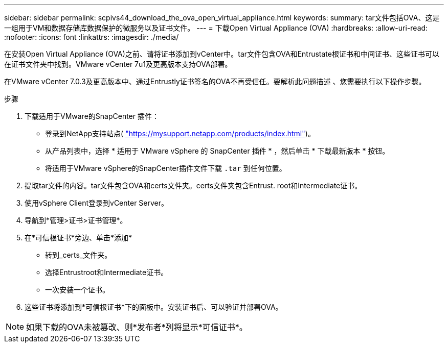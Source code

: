 ---
sidebar: sidebar 
permalink: scpivs44_download_the_ova_open_virtual_appliance.html 
keywords:  
summary: tar文件包括OVA、这是一组用于VM和数据存储库数据保护的微服务以及证书文件。 
---
= 下载Open Virtual Appliance (OVA)
:hardbreaks:
:allow-uri-read: 
:nofooter: 
:icons: font
:linkattrs: 
:imagesdir: ./media/


[role="lead"]
在安装Open Virtual Appliance (OVA)之前、请将证书添加到vCenter中。tar文件包含OVA和Entrustate根证书和中间证书、这些证书可以在证书文件夹中找到。VMware vCenter 7u1及更高版本支持OVA部署。

在VMware vCenter 7.0.3及更高版本中、通过Entrustly证书签名的OVA不再受信任。要解析此问题描述 、您需要执行以下操作步骤。

.步骤
. 下载适用于VMware的SnapCenter 插件：
+
** 登录到NetApp支持站点( https://mysupport.netapp.com/products/index.html["https://mysupport.netapp.com/products/index.html"^])。
** 从产品列表中，选择 * 适用于 VMware vSphere 的 SnapCenter 插件 * ，然后单击 * 下载最新版本 * 按钮。
** 将适用于VMware vSphere的SnapCenter插件文件下载 `.tar` 到任何位置。


. 提取tar文件的内容。tar文件包含OVA和certs文件夹。certs文件夹包含Entrust. root和Intermediate证书。
. 使用vSphere Client登录到vCenter Server。
. 导航到*管理>证书>证书管理*。
. 在*可信根证书*旁边、单击*添加*
+
** 转到_certs_文件夹。
** 选择Entrustroot和Intermediate证书。
** 一次安装一个证书。


. 这些证书将添加到*可信根证书*下的面板中。安装证书后、可以验证并部署OVA。



NOTE: 如果下载的OVA未被篡改、则*发布者*列将显示*可信证书*。
